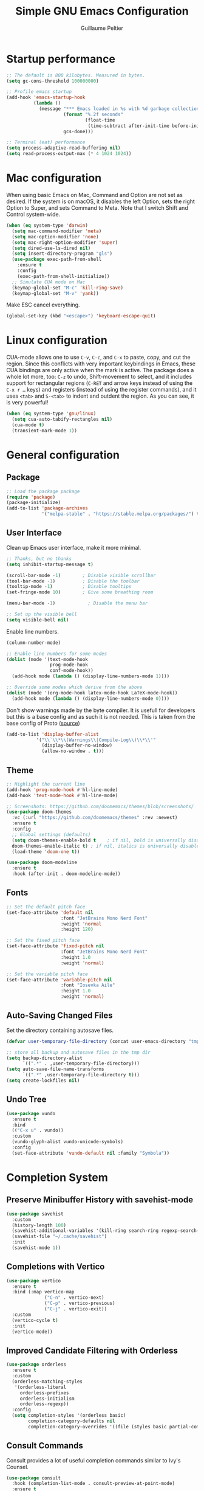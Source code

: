 #+TITLE: Simple GNU Emacs Configuration
#+AUTHOR: Guillaume Peltier
#+PROPERTY: header-args :emacs-lisp :tangle ./init.el :mkdirp yes :results silent

* Startup performance

#+begin_src emacs-lisp
  ;; The default is 800 kilobytes. Measured in bytes.
  (setq gc-cons-threshold 100000000)

  ;; Profile emacs startup
  (add-hook 'emacs-startup-hook
            (lambda ()
              (message "*** Emacs loaded in %s with %d garbage collections."
                       (format "%.2f seconds"
                               (float-time
                                (time-subtract after-init-time before-init-time)))
                       gcs-done)))

  ;; Terminal (eat) performance
  (setq process-adaptive-read-buffering nil)
  (setq read-process-output-max (* 4 1024 1024))
#+end_src

* Mac configuration

When using basic Emacs on Mac, Command and Option are not set as desired.
If the system is on macOS, it disables the left Option, sets the right Option to Super, and sets Command to Meta.
Note that I switch Shift and Control system-wide.

#+begin_src emacs-lisp
  (when (eq system-type 'darwin)
    (setq mac-command-modifier 'meta)
    (setq mac-option-modifier 'none)
    (setq mac-right-option-modifier 'super)
    (setq dired-use-ls-dired nil)
    (setq insert-directory-program "gls")
    (use-package exec-path-from-shell
      :ensure t
      :config
      (exec-path-from-shell-initialize))
    ;; Simulate CUA mode on Mac
    (keymap-global-set "M-c" 'kill-ring-save)
    (keymap-global-set "M-v" 'yank))
#+end_src

Make ESC cancel everything.

#+begin_src emacs-lisp
  (global-set-key (kbd "<escape>") 'keyboard-escape-quit)
#+end_src

* Linux configuration

CUA-mode allows one to use =C-v=, =C-c=, and =C-x= to paste, copy, and cut the region. Since this conflicts with very important keybindings in Emacs, these CUA bindings are only active when the mark is active. The package does a whole lot more, too: =C-z= to undo, Shift-movement to select, and it includes support for rectangular regions (=C-RET= and arrow keys instead of using the =C-x r …= keys) and registers (instead of using the register commands), and it uses =<tab>= and =S-<tab>= to indent and outdent the region. As you can see, it is very powerful!

#+begin_src emacs-lisp
  (when (eq system-type 'gnu/linux)
    (setq cua-auto-tabify-rectangles nil)
    (cua-mode t)
    (transient-mark-mode 1))
#+end_src

* General configuration
** Package

#+begin_src emacs-lisp
  ;; Load the package package
  (require 'package)
  (package-initialize)
  (add-to-list 'package-archives
               '("melpa-stable" . "https://stable.melpa.org/packages/") t)
#+end_src

** User Interface

Clean up Emacs user interface, make it more minimal.

#+begin_src emacs-lisp
  ;; Thanks, but no thanks
  (setq inhibit-startup-message t)

  (scroll-bar-mode -1)        ; Disable visible scrollbar
  (tool-bar-mode -1)          ; Disable the toolbar
  (tooltip-mode -1)           ; Disable tooltips
  (set-fringe-mode 10)        ; Give some breathing room

  (menu-bar-mode -1)            ; Disable the menu bar

  ;; Set up the visible bell
  (setq visible-bell nil)
#+end_src

Enable line numbers.

#+begin_src emacs-lisp
  (column-number-mode)

  ;; Enable line numbers for some modes
  (dolist (mode '(text-mode-hook
                  prog-mode-hook
                  conf-mode-hook))
    (add-hook mode (lambda () (display-line-numbers-mode 1))))

  ;; Override some modes which derive from the above
  (dolist (mode '(org-mode-hook latex-mode-hook LaTeX-mode-hook))
    (add-hook mode (lambda () (display-line-numbers-mode 0))))
#+end_src

Don't show warnings made by the byte compiler. It is usefull for developers but this is a base config and as such it is not needed. This is taken from the base config of Proto ([[https://protesilaos.com/codelog/2024-11-28-basic-emacs-configuration/][source]])

#+begin_src emacs-lisp
  (add-to-list 'display-buffer-alist
             '("\\`\\*\\(Warnings\\|Compile-Log\\)\\*\\'"
               (display-buffer-no-window)
               (allow-no-window . t)))
#+end_src

** Theme

#+begin_src emacs-lisp
  ;; Highlight the current line
  (add-hook 'prog-mode-hook #'hl-line-mode)
  (add-hook 'text-mode-hook #'hl-line-mode)

  ;; Screenshots: https://github.com/doomemacs/themes/blob/screenshots/
  (use-package doom-themes
    :vc (:url "https://github.com/doomemacs/themes" :rev :newest)
    :ensure t
    :config
    ;; Global settings (defaults)
    (setq doom-themes-enable-bold t    ; if nil, bold is universally disabled
  	doom-themes-enable-italic t) ; if nil, italics is universally disabled
    (load-theme 'doom-one t))

  (use-package doom-modeline
    :ensure t
    :hook (after-init . doom-modeline-mode))
#+end_src

** Fonts

#+begin_src emacs-lisp
  ;; Set the default pitch face
  (set-face-attribute 'default nil
                      :font "JetBrains Mono Nerd Font"
                      :weight 'normal
                      :height 120)

  ;; Set the fixed pitch face
  (set-face-attribute 'fixed-pitch nil
                      :font "JetBrains Mono Nerd Font"
                      :height 1.0
                      :weight 'normal)

  ;; Set the variable pitch face
  (set-face-attribute 'variable-pitch nil
                      :font "Iosevka Aile"
                      :height 1.0
                      :weight 'normal)
#+end_src

** Auto-Saving Changed Files

Set the directory containing autosave files.

#+begin_src emacs-lisp
  (defvar user-temporary-file-directory (concat user-emacs-directory "tmp/"))

  ;; store all backup and autosave files in the tmp dir
  (setq backup-directory-alist
        `((".*" . ,user-temporary-file-directory)))
  (setq auto-save-file-name-transforms
        `((".*" ,user-temporary-file-directory t)))
  (setq create-lockfiles nil)
#+end_src

** Undo Tree

#+begin_src emacs-lisp
  (use-package vundo
    :ensure t
    :bind
    (("C-x u" . vundo))
    :custom
    (vundo-glyph-alist vundo-unicode-symbols)
    :config
    (set-face-attribute 'vundo-default nil :family "Symbola"))
#+end_src

* Completion System
** Preserve Minibuffer History with savehist-mode

#+begin_src emacs-lisp
  (use-package savehist
    :custom
    (history-length 100)
    (savehist-additional-variables '(kill-ring search-ring regexp-search-ring))
    (savehist-file "~/.cache/savehist")
    :init
    (savehist-mode 1))
#+end_src

** Completions with Vertico

#+begin_src emacs-lisp
  (use-package vertico
    :ensure t
    :bind (:map vertico-map
                ("C-n" . vertico-next)
                ("C-p" . vertico-previous)
                ("C-j" . vertico-exit))
    :custom
    (vertico-cycle t)
    :init
    (vertico-mode))
#+end_src

** Improved Candidate Filtering with Orderless

#+begin_src emacs-lisp
  (use-package orderless
    :ensure t
    :custom
    (orderless-matching-styles
     '(orderless-literal
       orderless-prefixes
       orderless-initialism
       orderless-regexp))
    :config
    (setq completion-styles '(orderless basic)
          completion-category-defaults nil
          completion-category-overrides '((file (styles basic partial-completion)))))
#+end_src

** Consult Commands

Consult provides a lot of useful completion commands similar to Ivy's Counsel.

#+begin_src emacs-lisp
  (use-package consult
    :hook (completion-list-mode . consult-preview-at-point-mode)
    :ensure t
    :bind (("C-s" . consult-line)
           ("C-M-l" . consult-imenu)
           :map minibuffer-local-map
           ("C-r" . consult-history))
    :custom
    (completion-in-region-function #'consult-completion-in-region))
#+end_src

** Completion Annotations with Marginalia

Marginalia provides helpful annotations for various types of minibuffer completions.  You can think of it as a replacement of =ivy-rich=.

#+begin_src emacs-lisp
  (use-package marginalia
    :ensure t
    :custom
    (marginalia-max-relative-age 0)
    (marginalia-align 'right)
    :init
    (marginalia-mode))
#+end_src

* Window Management
** Window Selection with ace-window

=ace-window= helps with easily switching between windows based on a predefined set of keys used to identify each.

Nice writeup about ace-windows and buffer management : https://karthinks.com/software/emacs-window-management-almanac/?utm_source=pocket_saves.

#+begin_src emacs-lisp
  (use-package ace-window
    :ensure t
    :bind (("M-o" . ace-window))
    :custom
    (aw-scope 'frame)
    (aw-minibuffer-flag t)
    (aw-keys '(?q ?s ?d ?f ?g ?h ?j ?k ?l)))
#+end_src

** Avy

Good blog post: https://karthinks.com/software/avy-can-do-anything/.

#+begin_src emacs-lisp
  (use-package avy
    :ensure t
    :bind (("C-:" . avy-goto-char-2)))
#+end_src

* Development

Configuration for various programming languages and dev tools that I use.

** Magit

https://magit.vc/manual/magit/

#+begin_src emacs-lisp
  (use-package magit
    :ensure t
    :bind (("C-x g" .  magit-status))
    :custom
    (magit-diff-refine-hunk (quote all)))
#+end_src

* Org Mode
** Org Configuration

Set up Org Mode with a baseline configuration. The following sections will add more things to it.

#+begin_src emacs-lisp
  (use-package org
    :hook
    (org-mode . visual-line-mode)
    (org-mode . variable-pitch-mode)
    :custom
    (org-id-link-to-org-use-id t)
    (org-ellipsis " ▾")
    ;; (org-hide-emphasis-markers t)
    (org-startup-folded t)
    (org-fontify-quote-and-verse-blocks t)
    (org-startup-indented t)
    :config
    (org-babel-do-load-languages
      'org-babel-load-languages
      '((shell . t)
        (gnuplot . t)
        (python . t)
        (emacs-lisp . t))))

  ;; Center org document
  (use-package olivetti
    :ensure t
    :hook
    (org-mode . olivetti-mode)
    :custom
    (olivetti-body-width 150))

  ;; Sleek look
  (use-package org-modern-indent
    :vc (:url "https://github.com/jdtsmith/org-modern-indent" :rev :newest)
    :ensure t
    :config
    (add-hook 'org-mode-hook #'org-modern-indent-mode 90))
#+end_src

** Block Templates

These templates enable you to type things like <el and then hit =tab= to expand the template. More documentation can be found at the Org Mode Easy Templates documentation page.

#+begin_src emacs-lisp
  ;; This is needed as of Org 9.2
  (use-package org-tempo
    :after (org)
    :config
    (add-to-list 'org-structure-template-alist '("sh" . "src sh"))
    (add-to-list 'org-structure-template-alist '("el" . "src emacs-lisp"))
    (add-to-list 'org-structure-template-alist '("py" . "src python"))
    (add-to-list 'org-structure-template-alist '("yaml" . "src yaml"))
    (add-to-list 'org-structure-template-alist '("json" . "src json")))
#+end_src

** Fonts and Bullets

Use bullet characters instead of asterisks, plus set the header font sizes to something more palatable.  A fair amount of inspiration has been taken from [[https://zzamboni.org/post/beautifying-org-mode-in-emacs/][this blog post]].

#+begin_src emacs-lisp
  (use-package org-superstar
    :ensure t
    :hook (org-mode . org-superstar-mode)
    :custom
    (org-superstar-remove-leading-stars t)
    (org-superstar-headline-bullets-list '("◉" "○" "●" "○" "●" "○" "●")))

  (use-package org-faces
    :after (color)
    :custom-face
    ;; Ensure that anything that should be fixed-pitch in Org files appears that way
    (org-block ((t (:inherit 'fixed-pitch))))
    (org-table ((t (:inherit 'fixed-pitch))))
    (org-formula ((t (:inherit 'fixed-pitch))))
    (org-code ((t (:inherit 'fixed-pitch))))
    (org-verbatim ((t (:inherit 'fixed-pitch))))
    (org-tag ((t (:inherit 'fixed-pitch)))))
#+end_src

** Org GnuPlot

#+begin_src emacs-lisp
  (use-package gnuplot :ensure t)
#+end_src

** Github Markdown

Notion supports Github Markdown syntax so to export orgmode text to it I need a Org -> Gihub Markdown
#+begin_src emacs-lisp
  (use-package ox-gfm
    :ensure t
    :init
    (with-eval-after-load 'org
      '(require 'ox-gfm nil t)))
#+end_src

